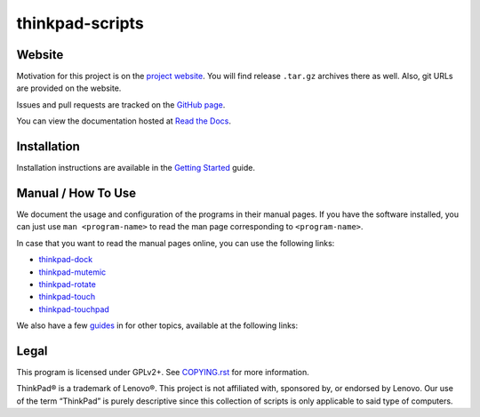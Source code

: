 .. Copyright © 2012-2014 Martin Ueding <dev@martin-ueding.de>
.. Copyright © 2013 Jim Turner <jturner314@gmail.com>

################
thinkpad-scripts
################

Website
=======

Motivation for this project is on the `project website
<http://martin-ueding.de/en/projects/thinkpad-scripts#pk_campaign=git>`_. You will
find release ``.tar.gz`` archives there as well. Also, git URLs are provided on
the website.

Issues and pull requests are tracked on the `GitHub page
<https://github.com/martin-ueding/thinkpad-scripts>`_.

You can view the documentation hosted at `Read the Docs
<http://think-rotate.readthedocs.org/>`_.

Installation
============

Installation instructions are available in the `Getting Started`_ guide.

Manual / How To Use
===================

We document the usage and configuration of the programs in their manual pages.
If you have the software installed, you can just use ``man <program-name>`` to
read the man page corresponding to ``<program-name>``.

In case that you want to read the manual pages online, you can use the
following links:

- thinkpad-dock_
- thinkpad-mutemic_
- thinkpad-rotate_
- thinkpad-touch_
- thinkpad-touchpad_

We also have a few guides_ in for other topics, available at the
following links:

Legal
=====

This program is licensed under GPLv2+. See `COPYING.rst`_ for more information.

.. _COPYING.rst: https://github.com/martin-ueding/thinkpad-scripts/blob/master/COPYING.rst

ThinkPad® is a trademark of Lenovo®. This project is not affiliated with,
sponsored by, or endorsed by Lenovo. Our use of the term “ThinkPad” is purely
descriptive since this collection of scripts is only applicable to said type of
computers.

.. _Getting Started: http://think-rotate.readthedocs.org/en/latest/guides/getting-started.html
.. _guides: http://think-rotate.readthedocs.org/en/latest/guides/index.html
.. _thinkpad-dock: http://think-rotate.readthedocs.org/en/latest/man/thinkpad-dock.1.html
.. _thinkpad-mutemic: http://think-rotate.readthedocs.org/en/latest/man/thinkpad-mutemic.1.html
.. _thinkpad-rotate: http://think-rotate.readthedocs.org/en/latest/man/thinkpad-rotate.1.html
.. _thinkpad-touch: http://think-rotate.readthedocs.org/en/latest/man/thinkpad-touch.1.html
.. _thinkpad-touchpad: http://think-rotate.readthedocs.org/en/latest/man/thinkpad-touchpad.1.html

.. vim: spell
